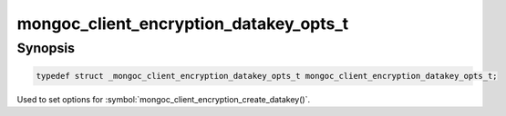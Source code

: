 .. _mongoc_client_encryption_datakey_opts_t

mongoc_client_encryption_datakey_opts_t
=======================================

Synopsis
--------

.. code-block:: c

  typedef struct _mongoc_client_encryption_datakey_opts_t mongoc_client_encryption_datakey_opts_t;

Used to set options for :symbol:`mongoc_client_encryption_create_datakey()`.

.. only:: html

  Functions
  ---------

  .. toctree::
    :titlesonly:
    :maxdepth: 1

    mongoc_client_encryption_datakey_opts_new
    mongoc_client_encryption_datakey_opts_destroy
    mongoc_client_encryption_datakey_opts_set_masterkey
    mongoc_client_encryption_datakey_opts_set_keyaltnames
    mongoc_client_encryption_datakey_opts_set_keymaterial

.. seealso::

  | :symbol:`mongoc_client_encryption_create_datakey()`
